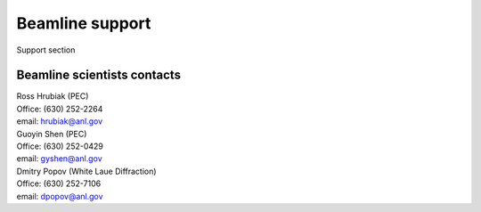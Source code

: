 .. _beamline_support:

Beamline support
================

Support section

Beamline scientists contacts
----------------------------

| Ross Hrubiak (PEC)
| Office: (630) 252-2264
| email: hrubiak@anl.gov

| Guoyin Shen (PEC) 
| Office: (630) 252-0429
| email: gyshen@anl.gov

| Dmitry Popov (White Laue Diffraction) 
| Office: (630) 252-7106
| email: dpopov@anl.gov